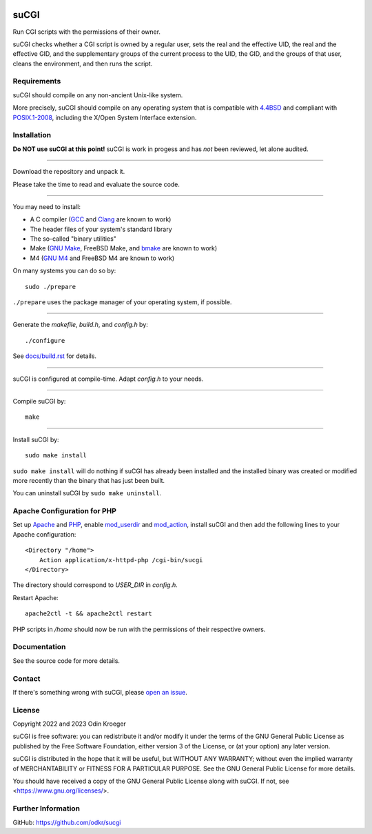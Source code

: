 |coverage|
|codacy|
|security|
|reliability|
|maintainability|


=====
suCGI
=====

Run CGI scripts with the permissions of their owner.

suCGI checks whether a CGI script is owned by a regular user, sets the real
and the effective UID, the real and the effective GID, and the supplementary
groups of the current process to the UID, the GID, and the groups of that
user, cleans the environment, and then runs the script.


Requirements
============

suCGI should compile on any non-ancient Unix-like system.

More precisely, suCGI should compile on any operating system that is
compatible with `4.4BSD`_ and compliant with `POSIX.1-2008`_,
including the X/Open System Interface extension.


Installation
============

**Do NOT use suCGI at this point!**
suCGI is work in progess and has *not* been reviewed, let alone audited.

----

Download the repository and unpack it.

Please take the time to read and evaluate the source code.

----

You may need to install:

* A C compiler (GCC_ and Clang_ are known to work)
* The header files of your system's standard library
* The so-called "binary utilities"
* Make (`GNU Make`_, FreeBSD Make, and bmake_ are known to work)
* M4 (`GNU M4`_ and FreeBSD M4 are known to work)

On many systems you can do so by::

	sudo ./prepare

``./prepare`` uses the package manager of your operating system, if possible.

----

Generate the *makefile*, *build.h*, and *config.h* by::

    ./configure

See `docs/build.rst`_ for details.

----

suCGI is configured at compile-time. Adapt *config.h* to your needs.

----

Compile suCGI by::

    make

----

Install suCGI by::

    sudo make install

``sudo make install`` will do nothing if suCGI has already been
installed and the installed binary was created or modified more
recently than the binary that has just been built.

You can uninstall suCGI by ``sudo make uninstall``.


Apache Configuration for PHP
============================

Set up Apache_ and PHP_, enable mod_userdir_ and mod_action_, install suCGI
and then add the following lines to your Apache configuration::

    <Directory "/home">
        Action application/x-httpd-php /cgi-bin/sucgi
    </Directory>

The directory should correspond to *USER_DIR* in *config.h*.

Restart Apache::

    apache2ctl -t && apache2ctl restart

PHP scripts in */home* should now be run with the permissions of
their respective owners.


Documentation
=============

See the source code for more details.


Contact
=======

If there's something wrong with suCGI, please
`open an issue <https://github.com/odkr/sucgi/issues>`_.


License
=======

Copyright 2022 and 2023 Odin Kroeger

suCGI is free software: you can redistribute it and/or modify it under
the terms of the GNU General Public License as published by the Free
Software Foundation, either version 3 of the License, or (at your option)
any later version.

suCGI is distributed in the hope that it will be useful, but WITHOUT ANY
WARRANTY; without even the implied warranty of MERCHANTABILITY or FITNESS FOR
A PARTICULAR PURPOSE. See the GNU General Public License for more details.

You should have received a copy of the GNU General Public License
along with suCGI. If not, see <https://www.gnu.org/licenses/>.


Further Information
===================

GitHub: https://github.com/odkr/sucgi

.. _4.4BSD: https://docs-legacy.freebsd.org/44doc/

.. _Apache: https://httpd.apache.org/

.. _bmake: https://www.crufty.net/help/sjg/bmake.html

.. _Clang: https://clang.llvm.org/

.. _`docs/build.rst`: docs/build.rst

.. _GCC: https://gcc.gnu.org/

.. _`GNU M4`: https://www.gnu.org/software/m4/

.. _`GNU Make`: https://www.gnu.org/software/make/

.. _mod_action: https://httpd.apache.org/docs/2.4/mod/mod_actions.html

.. _mod_userdir: https://httpd.apache.org/docs/2.4/mod/mod_userdir.html

.. _PHP: https://www.php.net/

.. _`POSIX.1-2008`: https://pubs.opengroup.org/onlinepubs/9699919799.2008edition/

.. |codacy| image:: https://app.codacy.com/project/badge/Grade/cb67a3bad615449589dfb242876600ac
            :target: https://www.codacy.com/gh/odkr/sucgi/dashboard?utm_source=github.com&amp;utm_content=odkr/sucgi

.. |coverage| image:: https://app.codacy.com/project/badge/Coverage/cb67a3bad615449589dfb242876600ac
              :target: https://www.codacy.com/gh/odkr/sucgi/dashboard?utm_source=github.com&amp;utm_content=odkr/sucgi

.. |security| image:: https://sonarcloud.io/api/project_badges/measure?project=odkr_sucgi&metric=security_rating
              :target: https://sonarcloud.io/summary/new_code?id=odkr_sucgi

.. |reliability| image:: https://sonarcloud.io/api/project_badges/measure?project=odkr_sucgi&metric=reliability_rating
                 :target: https://sonarcloud.io/summary/new_code?id=odkr_sucgi

.. |maintainability| image:: https://sonarcloud.io/api/project_badges/measure?project=odkr_sucgi&metric=sqale_rating
                    :target: https://sonarcloud.io/summary/new_code?id=odkr_sucgi
